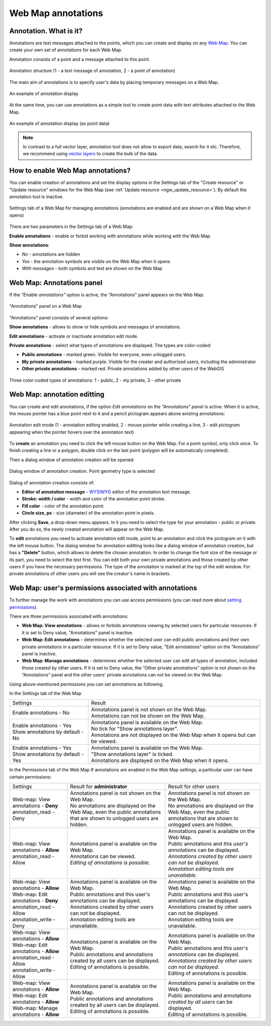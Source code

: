 .. _ngw_annotation:

.. _nextgis.com: http://nextgis.com/
.. _WYSIWYG: https://en.wikipedia.org/wiki/WYSIWYG
.. role:: raw-html(raw)
    :format: html

Web Map annotations
===================

Annotation. What is it?
~~~~~~~~~~~~~~~~~~~~~~~~

Annotations are text messages attached to the points, which you can create and display on any `Web Map <https://docs.nextgis.com/docs_ngweb/source/webmaps_admin.html>`_. You can create your own set of annotations for each Web Map.

Annotation consists of a point and a message attached to this point.

.. figure:: _static/ann_annotation_structure_new_eng.png
   :name: ann_annotation_structure_new_pic
   :align: center
   :width: 20cm

   Annotation structure (1 - a text message of annotation, 2 - a point of annotation)

The main aim of annotations is to specify user's data by placing temporary messages on a Web Map.

.. figure:: _static/ann_messages_example_eng_2.png
   :name: ann_messages_example
   :align: center
   :width: 20cm

   An example of annotation display

At the same time, you can use annotations as a simple tool to create point data with text attributes attached to the Web Map.

.. figure:: _static/ann_data_example_eng_2.png
   :name: ann_data_example
   :align: center
   :width: 20cm

   An example of annotation display (as point data)

.. note::
    In contrast to a full vector layer, annotation tool does not allow to export data, search for it etc. Therefore, we recommend using `vector layers <https://docs.nextgis.com/docs_ngweb/source/layers.html#empty-vector-layer>`_ to create the bulk of the data.

.. _ngw_annotation_enable:

How to enable Web Map annotations?
~~~~~~~~~~~~~~~~~~~~~~~~~~~~~~~~~~~~~

You can enable creation of annotations and set the display options in the Settings tab of the "Create resource" or "Update resource" windows for the Web Map (see :ref:`Update resource <ngw_update_resource>`). By default the annotation tool is inactive.

.. figure:: _static/ann_settings_eng_3.png
   :name: ann_settings
   :align: center
   :width: 16cm

   Settings tab of a Web Map for managing annotations (annotations are enabled and are shown on a Web Map when it opens)

There are two parameters in the Settings tab of a Web Map:

**Enable annotations** - enable or forbid working with annotations while working with the Web Map.

**Show annotations**:

- *No* - annotations are hidden
- *Yes* - the annotation symbols are visible on the Web Map when it opens
- *With messages* - both symbols and text are shown on the Web Map

.. _ngw_annotation_panel:

Web Map: Annotations panel
~~~~~~~~~~~~~~~~~~~~~~~~~~~~~~~~~~~~~~~~~~

If the *"Enable annotations"* option is active, the "Annotations" panel appears on the Web Map:

.. figure:: _static/ann_panel_eng_3.png
   :name: ann_panel
   :align: center
   :width: 20cm

   "Annotations" panel on a Web Map

"Annotations" panel consists of several options:

**Show annotations** - allows to show or hide symbols and messages of annotations.

**Edit annotations** - activate or inactivate annotation edit mode.

**Private annotations** - select what types of annotations are displayed. The types are color-coded:

- **Public annotations** - marked green. Visible for everyone, even unlogged users.
- **My private annotations** - marked purple. Visible for the creater and authorized users, including the administrator
- **Other private annotations** - marked red. Private annotations added by other users of the WebGIS

.. figure:: _static/ann_types_eng_2.png
   :name: ann_types_eng
   :align: center
   :width: 20cm

   Three color-coded types of annotations: 1 - public, 2 - my private, 3 - other private


.. _ngw_annotation_edit:

Web Map: annotation editting
~~~~~~~~~~~~~~~~~~~~~~~~~~~~~

You can create and edit annotations, if the option *Edit annotations* on the *"Annotations" panel* is active. When it is active, the mouse pointer has a blue point next to it and a pencil pictogram appears above existing annotations:

.. figure:: _static/ann_edit_option_eng_3.png
   :name: ann_edit_option
   :align: center
   :width: 20cm

   Annotation edit mode (1 - annotation editing enabled, 2 - mouse pointer while creating a line, 3 - edit pictogram appearing when the pointer hovers over the annotation text)

To **create** an annotation you need to click the left mouse button on the Web Map. For a point symbol, only click once. To finish creating a line or a polygon, double click on the last point (polygon will be automatically completed).

Then a dialog window of annotation creation will be opened:

.. figure:: _static/ann_create_en.png
   :name: ann_create
   :align: center
   :width: 20cm

   Dialog window of annotation creation. Point geometry type is selected

Dialog of annotation creation consists of:

- **Editor of annotation message** - WYSIWYG_ editor of the annotation text message.
- **Stroke: width / color** - width and color of the annotation point stroke.
- **Fill color** - color of the annotation point.
- **Circle size, px** - size (diameter) of the annotation point in pixels.

After clicking **Save**, a drop-down menu appears. In it you need to select the type for your annotation - public or private. After you do so, the newly created annotation will appear on the Web Map.

To **edit** annotations you need to activate annotation edit mode, point to an annotation and click the pictogram on it with the left mouse button. The dialog window for annotation editting looks like a dialog window of annotation creation, but has a **"Delete"** button, which allows to delete the chosen annotation. In order to change the font size of the message or its part, you need to select the text first. 
You can edit both your own private annotations and those created by other users if you have the necessary permissions. The type of the annotation is marked at the top of the edit window. For private annotations of other users you will see the creator's name in brackets.

.. _ngw_annotation_perm:

Web Map: user's permissions associated with annotations
~~~~~~~~~~~~~~~~~~~~~~~~~~~~~~~~~~~~~~~~~~~~~~~~~~~~~~~

To further manage the work with annotations you can use access permissions (you can read more about `setting permissions <https://docs.nextgis.com/docs_ngcom/source/permissions.html#types-of-rules-what-can-be-allowed-or-denied>`_).

There are three permissions associated with annotations:

- **Web Map: View annotations** - allows or forbids annotations viewing by selected users for particular resources. If it is set to Deny value, "Annotations" panel is inactive.
- **Web Map: Edit annotations** - determines whether the selected user can edit public annotations and their own private annotations in a particular resource. If it is set to Deny value, "Edit annotations" option on the "Annotations" panel is inactive.
- **Web Map: Manage annotations** - determines whether the selected user can edit all types of annotation, included those created by other users. If it is set to Deny value, the “Other private annotations” option is not shown on the “Annotations” panel and the other users' private annotations can not be viewed on the Web Map.

Using above-mentioned permissions you can set annotations as following.

In the Settings tab of the Web Map

.. list-table::

   * - Settings
     - Result
   * - | Enable annotations - No
     - | Annotations panel is not shown on the Web Map.
       | Annotations can not be shown on the Web Map.
   * - | Enable annotations - Yes
       | Show annotations by default - No
     - | Annotations panel is available on the Web Map.
       | No tick for "Show annotations layer".
       | Annotations are not displayed on the Web Map when it opens but can be viewed.
   * - | Enable annotations - Yes
       | Show annotations by default - Yes
     - | Annotations panel is available on the Web Map.
       | "Show annotations layer" is ticked.
       | Annotations are displayed on the Web Map when it opens.
       
In the Permissions tab of the Web Map
If annotations are enabled in the Web Map settings, a particular user can have certain permissions:

.. list-table::

   * - Settings
     - Result for **administrator**
     - Result for other users
   * - | Web-map: View annotations - **Deny**
       | annotation_read - Deny
     - | Annotations panel is not shown on the Web Map.
       | No annotations are displayed on the Web Map, even the public annotations that are shown to unlogged users are hidden.
     - | Annotations panel is not shown on the Web Map.
       | No annotations are displayed on the Web Map, even the public annotations that are shown to unlogged users are hidden.
   * - | Web-map: View annotations - **Allow**
       | annotation_read - Allow
     - | Annotations panel is available on the Web Map.
       | Annotations can be viewed.
       | *Editing of annotations is possible*.
     - | Annotations panel is available on the Web Map.
       | Public annotations and *this user's annotations* can be displayed.
       | *Annotations created by other users can not be displayed.*
       | *Annotation editing tools are unavailable*.
   * - | Web-map: View annotations - **Allow**
       | Web-map: Edit annotations - **Deny**
       | annotation_read - Allow
       | annotation_write - Deny
     - | Annotations panel is available on the Web Map.
       | Public annotations and this user's annotations can be displayed.
       | Annotations created by other users can not be displayed.
       | Annotation editing tools are unavailable.
     - | Annotations panel is available on the Web Map.
       | Public annotations and this user's annotations can be displayed.
       | Annotations created by other users can not be displayed.
       | Annotation editing tools are unavailable.
   * - | Web-map: View annotations - **Allow**
       | Web-map: Edit annotations - **Allow**
       | annotation_read - Allow
       | annotation_write - Allow
     - | Annotations panel is available on the Web Map.
       | Public annotations and annotations created by all users can be displayed.
       | Editing of annotations is possible.
     - | Annotations panel is available on the Web Map.
       | Public annotations and *this user's annotations* can be displayed.
       | *Annotations created by other users can not be displayed*.
       | Editing of annotations is possible.
   * - | Web-map: View annotations - **Allow**
       | Web-map: Edit annotations - **Allow**
       | Web-map: Manage annotations - **Allow**
     - | Annotations panel is available on the Web Map.
       | Public annotations and annotations created by all users can be displayed.
       | Editing of annotations is possible.
     - | Annotations panel is available on the Web Map.
       | Public annotations and annotations *created by all users* can be displayed.
       | Editing of annotations is possible.




